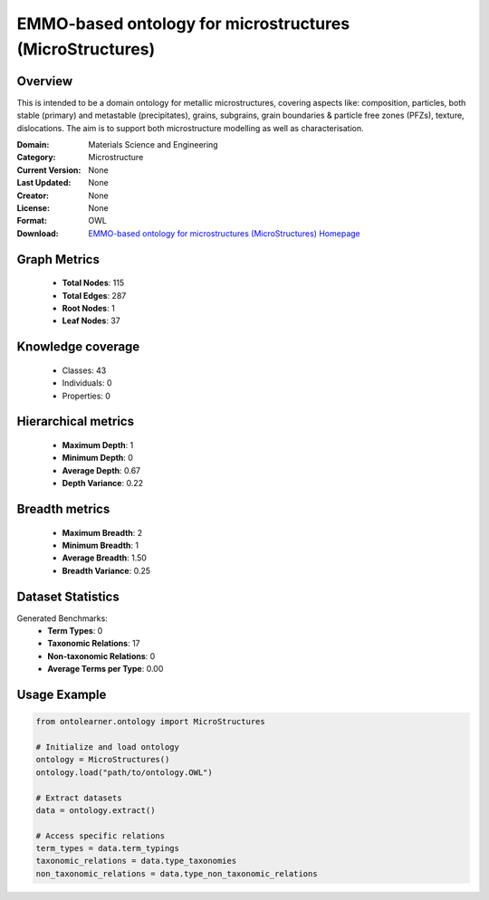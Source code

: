 EMMO-based ontology for microstructures (MicroStructures)
========================================================================================================================

Overview
--------
This is intended to be a domain ontology for metallic microstructures, covering aspects like: composition,
particles, both stable (primary) and metastable (precipitates), grains, subgrains,
grain boundaries & particle free zones (PFZs), texture, dislocations. The aim is to support
both microstructure modelling as well as characterisation.

:Domain: Materials Science and Engineering
:Category: Microstructure
:Current Version: None
:Last Updated: None
:Creator: None
:License: None
:Format: OWL
:Download: `EMMO-based ontology for microstructures (MicroStructures) Homepage <https://github.com/jesper-friis/emmo-microstructure>`_

Graph Metrics
-------------
    - **Total Nodes**: 115
    - **Total Edges**: 287
    - **Root Nodes**: 1
    - **Leaf Nodes**: 37

Knowledge coverage
------------------
    - Classes: 43
    - Individuals: 0
    - Properties: 0

Hierarchical metrics
--------------------
    - **Maximum Depth**: 1
    - **Minimum Depth**: 0
    - **Average Depth**: 0.67
    - **Depth Variance**: 0.22

Breadth metrics
------------------
    - **Maximum Breadth**: 2
    - **Minimum Breadth**: 1
    - **Average Breadth**: 1.50
    - **Breadth Variance**: 0.25

Dataset Statistics
------------------
Generated Benchmarks:
    - **Term Types**: 0
    - **Taxonomic Relations**: 17
    - **Non-taxonomic Relations**: 0
    - **Average Terms per Type**: 0.00

Usage Example
-------------
.. code-block:: python

    from ontolearner.ontology import MicroStructures

    # Initialize and load ontology
    ontology = MicroStructures()
    ontology.load("path/to/ontology.OWL")

    # Extract datasets
    data = ontology.extract()

    # Access specific relations
    term_types = data.term_typings
    taxonomic_relations = data.type_taxonomies
    non_taxonomic_relations = data.type_non_taxonomic_relations
